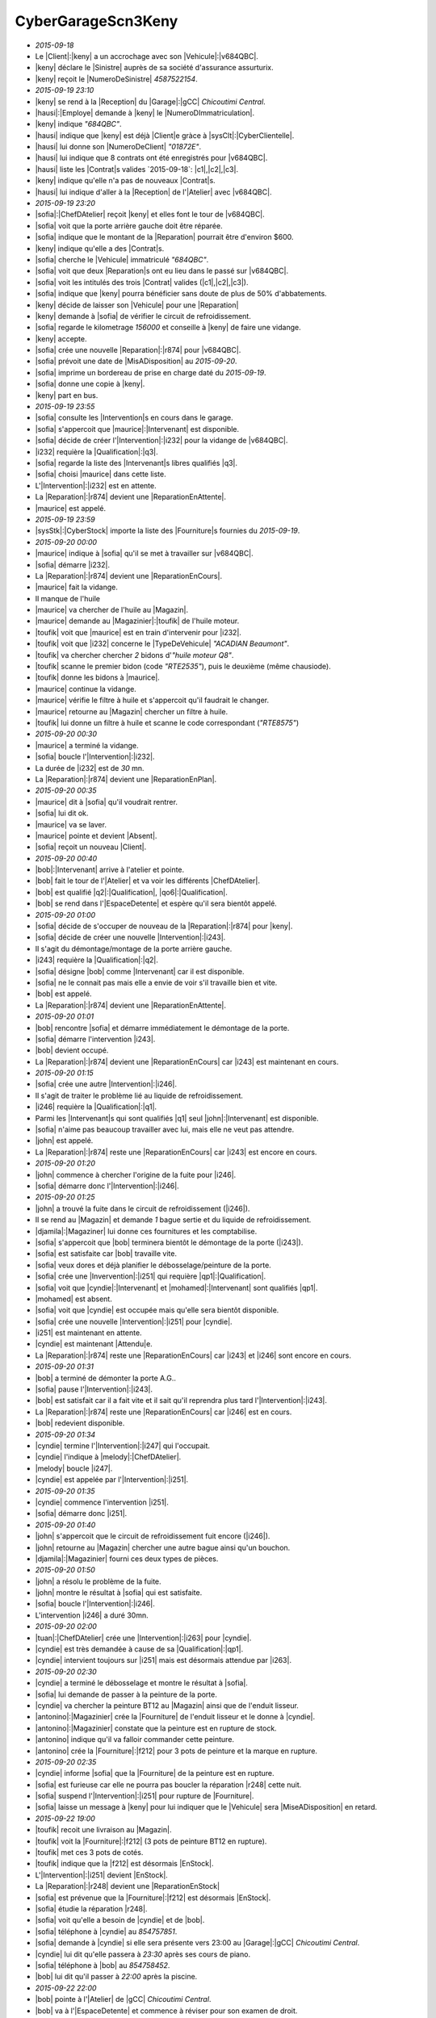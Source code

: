 CyberGarageScn3Keny
===================

* `2015-09-18`
* Le |Client|:|keny| a un accrochage avec son |Vehicule|:|v684QBC|.
* |keny| déclare le |Sinistre| auprès de sa société d'assurance assurturix.
* |keny| reçoit le |NumeroDeSinistre| `4587522154`.
* `2015-09-19 23:10`
* |keny| se rend à la |Reception| du |Garage|:|gCC| `Chicoutimi Central`.
* |hausi|:|Employe| demande à |keny| le |NumeroDImmatriculation|.
* |keny| indique `"684QBC"`.
* |hausi| indique que |keny| est déjà |Client|e gràce à |sysClt|:|CyberClientelle|.
* |hausi| lui donne son |NumeroDeClient| `"01872E"`.
* |hausi| lui indique que 8 contrats ont été enregistrés pour |v684QBC|.
* |hausi| liste les |Contrat|s valides `2015-09-18`: |c1|,|c2|,|c3|.
* |keny| indique qu'elle n'a pas de nouveaux |Contrat|s.
* |hausi| lui indique d'aller à la |Reception| de l'|Atelier| avec |v684QBC|.
* `2015-09-19 23:20`
* |sofia|:|ChefDAtelier| reçoit |keny| et elles font le tour de |v684QBC|.
* |sofia| voit que la porte arrière gauche doit être réparée.
* |sofia| indique que le montant de la |Reparation| pourrait être d'environ $600.
* |keny| indique qu'elle a des |Contrat|s.
* |sofia| cherche le |Vehicule| immatriculé `"684QBC"`.
* |sofia| voit que deux |Reparation|s ont eu lieu dans le passé sur |v684QBC|.
* |sofia| voit les intitulés des trois |Contrat| valides (|c1|,|c2|,|c3|).
* |sofia| indique que |keny| pourra bénéficier sans doute de plus de 50% d'abbatements.
* |keny| décide de laisser son |Vehicule| pour une |Reparation|
* |keny| demande à |sofia| de vérifier le circuit de refroidissement.
* |sofia| regarde le kilometrage `156000` et conseille à |keny| de faire une vidange.
* |keny| accepte.
* |sofia| crée une nouvelle |Reparation|:|r874| pour |v684QBC|.
* |sofia| prévoit une date de |MisADisposition| au `2015-09-20`.
* |sofia| imprime un bordereau de prise en charge daté du `2015-09-19`.
* |sofia| donne une copie à |keny|.
* |keny| part en bus.
* `2015-09-19 23:55`
* |sofia| consulte les |Intervention|s en cours dans le garage.
* |sofia| s'appercoit que |maurice|:|Intervenant| est disponible.
* |sofia| décide de créer l'|Intervention|:|i232| pour la vidange de |v684QBC|.
* |i232| requière la |Qualification|:|q3|.
* |sofia| regarde la liste des |Intervenant|s libres qualifiés |q3|.
* |sofia| choisi |maurice| dans cette liste.
* L'|Intervention|:|i232| est en attente.
* La |Reparation|:|r874| devient une |ReparationEnAttente|.
* |maurice| est appelé.
* `2015-09-19 23:59`
* |sysStk|:|CyberStock| importe la liste des |Fourniture|s fournies du `2015-09-19`.
* `2015-09-20 00:00`
* |maurice| indique à |sofia| qu'il se met à travailler sur |v684QBC|.
* |sofia| démarre |i232|.
* La |Reparation|:|r874| devient une |ReparationEnCours|.
* |maurice| fait la vidange.
* Il manque de l'huile
* |maurice| va chercher de l'huile au |Magazin|.
* |maurice| demande au |Magazinier|:|toufik| de l'huile moteur.
* |toufik| voit que |maurice| est en train d'intervenir pour |i232|.
* |toufik| voit que |i232| concerne le |TypeDeVehicule| `"ACADIAN Beaumont"`.
* |toufik| va chercher chercher `2` bidons d'`"huile moteur Q8"`. 
* |toufik| scanne le premier bidon (code `"RTE2535"`), puis le deuxième (même chausiode).
* |toufik| donne les bidons à |maurice|.
* |maurice| continue la vidange.
* |maurice| vérifie le filtre à huile et s'appercoit qu'il faudrait le changer.
* |maurice| retourne au |Magazin| chercher un filtre à huile.
* |toufik| lui donne un filtre à huile et scanne le code correspondant (`"RTE8575"`)
* `2015-09-20 00:30`
* |maurice| a terminé la vidange.
* |sofia| boucle l'|Intervention|:|i232|.
* La durée de |i232| est de `30` mn.
* La |Reparation|:|r874| devient une |ReparationEnPlan|.
* `2015-09-20 00:35`
* |maurice| dit à |sofia| qu'il voudrait rentrer.
* |sofia| lui dit ok.
* |maurice| va se laver.
* |maurice| pointe et devient |Absent|.
* |sofia| reçoit un nouveau |Client|.
* `2015-09-20 00:40`
* |bob|:|Intervenant| arrive à l'atelier et pointe.
* |bob| fait le tour de l'|Atelier| et va voir les différents |ChefDAtelier|.
* |bob| est qualifié |q2|:|Qualification|, |qo6|:|Qualification|.
* |bob| se rend dans l'|EspaceDetente| et espère qu'il sera bientôt appelé.
* `2015-09-20 01:00`
* |sofia| décide de s'occuper de nouveau de la |Reparation|:|r874| pour |keny|.
* |sofia| décide de créer une nouvelle |Intervention|:|i243|.
* Il s'agit du démontage/montage de la porte arrière gauche.
* |i243| requière la |Qualification|:|q2|.
* |sofia| désigne |bob| comme |Intervenant| car il est disponible.
* |sofia| ne le connait pas mais elle a envie de voir s'il travaille bien et vite.
* |bob| est appelé.
* La |Reparation|:|r874| devient une |ReparationEnAttente|.
* `2015-09-20 01:01`
* |bob| rencontre |sofia| et démarre immédiatement le démontage de la porte.
* |sofia| démarre l'intervention |i243|.
* |bob| devient occupé.
* La |Reparation|:|r874| devient une |ReparationEnCours| car |i243| est maintenant en cours.
* `2015-09-20 01:15`
* |sofia| crée une autre |Intervention|:|i246|.
* Il s'agit de traiter le problème lié au liquide de refroidissement.
* |i246| requière la |Qualification|:|q1|.
* Parmi les |Intervenant|s qui sont qualifiés |q1| seul |john|:|Intervenant| est disponible.  
* |sofia| n'aime pas beaucoup travailler avec lui, mais elle ne veut pas attendre.
* |john| est appelé.
* La |Reparation|:|r874| reste une |ReparationEnCours| car |i243| est encore en cours.
* `2015-09-20 01:20`
* |john| commence à chercher l'origine de la fuite pour |i246|.
* |sofia| démarre donc l'|Intervention|:|i246|.
* `2015-09-20 01:25`
* |john| a trouvé la fuite dans le circuit de refroidissement (|i246|).
* Il se rend au |Magazin| et demande `1` bague sertie et du liquide de refroidissement.
* |djamila|:|Magaziner| lui donne ces fournitures et les comptabilise.
* |sofia| s'appercoit que |bob| terminera bientôt le démontage de la porte (|i243|).
* |sofia| est satisfaite car |bob| travaille vite.
* |sofia| veux dores et déjà planifier le débosselage/peinture de la porte.
* |sofia| crée une |Invervention|:|i251| qui requière |qp1|:|Qualification|.
* |sofia| voit que |cyndie|:|Intervenant| et |mohamed|:|Intervenant| sont qualifiés |qp1|.
* |mohamed| est absent.
* |sofia| voit que |cyndie| est occupée mais qu'elle sera bientôt disponible.
* |sofia| crée une nouvelle |Intervention|:|i251| pour |cyndie|.
* |i251| est maintenant en attente.
* |cyndie| est maintenant |Attendu|e.
* La |Reparation|:|r874| reste une |ReparationEnCours| car |i243| et |i246| sont encore en cours.
* `2015-09-20 01:31`
* |bob| a terminé de démonter la porte A.G..
* |sofia| pause l'|Intervention|:|i243|.
* |bob| est satisfait car il a fait vite et il sait qu'il reprendra plus tard l'|Intervention|:|i243|.
* La |Reparation|:|r874| reste une |ReparationEnCours| car |i246| est en cours.
* |bob| redevient disponible.
* `2015-09-20 01:34`
* |cyndie| termine l'|Intervention|:|i247| qui l'occupait.
* |cyndie| l'indique à |melody|:|ChefDAtelier|.
* |melody| boucle |i247|.
* |cyndie| est appelée par l'|Intervention|:|i251|.
* `2015-09-20 01:35`
* |cyndie| commence l'intervention |i251|.
* |sofia| démarre donc |i251|.
* `2015-09-20 01:40`
* |john| s'appercoit que le circuit de refroidissement fuit encore (|i246|).
* |john| retourne au |Magazin| chercher une autre bague ainsi qu'un bouchon.
* |djamila|:|Magazinier| fourni ces deux types de pièces.
* `2015-09-20 01:50`
* |john| a résolu le problème de la fuite.
* |john| montre le résultat à |sofia| qui est satisfaite.
* |sofia| boucle l'|Intervention|:|i246|.
* L'intervention |i246| a duré 30mn.
* `2015-09-20 02:00`
* |tuan|:|ChefDAtelier| crée une |Intervention|:|i263| pour |cyndie|.
* |cyndie| est très demandée à cause de sa |Qualification|:|qp1|.
* |cyndie| intervient toujours sur |i251| mais est désormais attendue par |i263|.
* `2015-09-20 02:30`
* |cyndie| a terminé le débosselage et montre le résultat à |sofia|.
* |sofia| lui demande de passer à la peinture de la porte.
* |cyndie| va chercher la peinture BT12 au |Magazin| ainsi que de l'enduit lisseur.
* |antonino|:|Magazinier| crée la |Fourniture| de l'enduit lisseur et le donne à |cyndie|.
* |antonino|:|Magazinier| constate que la peinture est en rupture de stock.
* |antonino| indique qu'il va falloir commander cette peinture.
* |antonino| crée la |Fourniture|:|f212| pour 3 pots de peinture et la marque en rupture.
* `2015-09-20 02:35`
* |cyndie| informe |sofia| que la |Fourniture| de la peinture est en rupture.
* |sofia| est furieuse car elle ne pourra pas boucler la réparation |r248| cette nuit.
* |sofia| suspend l'|Intervention|:|i251| pour rupture de |Fourniture|.
* |sofia| laisse un message à |keny| pour lui indiquer que le |Vehicule| sera |MiseADisposition| en retard.
* `2015-09-22 19:00`
* |toufik| recoit une livraison au |Magazin|.
* |toufik| voit la |Fourniture|:|f212| (3 pots de peinture BT12 en rupture).
* |toufik| met ces 3 pots de cotés.
* |toufik| indique que la |f212| est désormais |EnStock|.
* L'|Intervention|:|i251| devient |EnStock|.
* La |Reparation|:|r248| devient une |ReparationEnStock|
* |sofia| est prévenue que la |Fourniture|:|f212| est désormais |EnStock|.
* |sofia| étudie la réparation |r248|.
* |sofia| voit qu'elle a besoin de |cyndie| et de |bob|.
* |sofia| téléphone à |cyndie| au `854757851`.
* |sofia| demande à |cyndie| si elle sera présente vers 23:00 au |Garage|:|gCC| `Chicoutimi Central`.
* |cyndie| lui dit qu'elle passera à `23:30` après ses cours de piano.
* |sofia| téléphone à |bob| au `854758452`.
* |bob| lui dit qu'il passer à `22:00` après la piscine.
* `2015-09-22 22:00`
* |bob| pointe à l'|Atelier| de |gCC| `Chicoutimi Central`. 
* |bob| va à l'|EspaceDetente| et commence à réviser pour son examen de droit.
* `2015-09-22 23:25`
* |cyndie| pointe à l'|Atelier| de |gCC| `Chicoutimi Central`. 
* |cyndie| va boire un café à l'|EspaceDetente|.
* |cyndie| est disponible.
* `2015-09-22 23:29`
* |sofia| voit que |cyndie| est disponible.
* |sofia| reactive l'|Intervention|:|i251|.
* |i251| devient |EnAttente| de |cyndie|.
* La |Reparation|:|r248| devient une |ReparationEnAttente|
* `2015-09-22 23:30`
* |cyndie| vient voir |sofia| et reprend l'|Intervention|:|i251|.
* |sofia| marque l'|Intervention|:|i251| |EnCours|.
* La |Reparation|:|r248| devient une |ReparationEnCours|.
* |cyndie| va au |Magazin|.
* `2015-09-22 23:32`
* |cyndie| demande a |toufik|:|Magazinier| les 3 pots de peinture BT12.
* |toufik| lui donne les pots.
* |toufik| marque que la |Fourniture|:|f212| comme étant fournie.
* |cyndie| commence la peinture de la porte A.G..
* `2015-09-22 23:42`
* |bob| est appelé pour une |Intervention|:|i270| sur un |Vehicule|.
* |bob| range son cartable dans un casier de l'|EspaceDetente| et va vers l'|Atelier|.
* `2015-09-22 23:45`
* |bob| commence à travailler sur l'|Intervention|:|i270|.
* |bob| est donc occupé.
* `2015-09-23 00:30`
* |cyndie| a terminé la peinture et appelle |sofia|.
* |sofia| voit que le résultat est satisfaisant.
* |sofia| boucle l'intervention |i251|.
* La durée de |i251| est de `120` mn.
* La |Reparation|:|r248| devient une |ReparationEnPause|??? car toutes les interventions sont bouclées sauf |i243| qui est |EnPause|.
* `2015-09-23 00:35`
* La porte A.G. doit maintenant être remontée.
* Il s'agit de l'|Intervention|:|i243| de |bob|.
* |sofia| voit que |bob| travaille sur l'|Intervention|:|i270|.
* |sofia| va voir |bob| qui lui indique qu'il compte terminer bientot.
* |sofia| marque l'intervention |i243| comme étant en attente de |bob|.
* La |Reparation|:|r248| devient une |ReparationEnAttente|??? car toutes les interventions sont bouclées sauf |i243| qui est |EnAttente|.
* |bob| est maintenant attendu.
* `2015-09-23 00:48`
* |bob| vient de terminer l'|Intervention|:|i293|.
* |bob| est maintenant appelé par |i243|.
* `2015-09-23 00:50`
* |bob| va voir |sofia| qui lui demande de remonter la porte A.G..
* |sofia| redemarre l'|Intervention|:|i243|.
* `2015-09-23 01:20`
* |bob| a terminé le montage de la porte A.G. (|i293|).
* |sofia| boucle l'|Intervention|:|i243|.
* La |Reparation|:|r248| devient une |ReparationEnPlan| car toutes les |Intervention|s sont bouclées.
* `2015-09-23 01:21`
* |sofia| met |r248| comme |ReparationEnBouclage|.
* |sofia| inspecte minutieusement le |Vehicule|:|v684QBC|.
* |sofia| démarre le |Vehicule|:|v684QBC|.
* |sofia| va faire un tour pour avec |v684QBC| vérifier que tout va bien.
* `2015-09-23 01:31`
* |sofia| revient à l'|Atelier|.
* |sofia| indique que la est satisfaisante.
* Comme les |Intervention|s n'ont pas été |Abbatue| la |r248| devient une |ReparationAAbbatre|.
* `2015-09-22 03:00`
* |draco|:|Abbateur| voit que la |Reparation|:|r874| est |AAbbatre|.
* |draco| voit que |keny| dispose de trois |Contrat|s valides (|c1|,|c2|,|c3|).
* |draco| connait bien le contenu des |ContratDAssurance|:|c1| et du |ContratDeServices|:|c3|.
* |draco| utilise |sysClt|:|CyberClientelle| pour visualiser les documents associés au |ContratConstructeur|:|c2|.
* |draco| connait maintenant bien les clauses des différents |Contrat|s de |keny|.
* |draco| liste les |Intervention|s de |r874|.
* `2015-09-22 03:20`
* Il y a 4 |Intervention|s bouclées: |i246|,|i232|,|i243|,|i251|.
* |draco| abbat 100% pour |i232| (la vidange) grâce au |ContratDeService|:|c3|.
* `2015-09-22 03:22`
* |draco| abbat 50% pour |i251|  grâce au |ContratDAssurance|:|c1|.
* |draco| abbat aussi 40% pour |i251| grâce au |ContratConstructeur|:|c2|.
* `2015-09-22 03:24`
* |draco| abbat 100% pour (|i243|) grâce à |c1|.
* `2015-09-22 03:26`
* |draco| marque |i246| comme abbatue (même s'il n'y a pas d'|Abbatement|s).
* La |Reparation|:|r248| redevient une |ReparationEnBouclage|.
* `2015-09-22 04:10`
* |sofia| voit que |r248| est une |ReparationEnBouclage|.
* |sofia| regarde les coûts associés à chaque |Intervention|.
* |sofia| regarde également les coûts totaux.
* Le |MontantTotal| est de $`655.00`.
* Le |MontantDAbbatement| est de $`528.00`.
* |sofia| est très contente du travail que |Draco| a fait.
* |sofia| donne `3` |Peanut|s à |Draco|.
* |sofia| est très contente également des travaux de |cyndie| et de |bob|.
* |sofia| donne `6` |Peanut|s à |cyndie| et `8` |Peanut|s à |bob|.
* |sofia| est satisfaite car elle avait évoqué environ $300 à payer dans sa discussion avec |Keny|.
* |sofia| voit également le retard de 2 jours par rapport à la date |MAD| prévue.
* |sofia| décide de faire bénéficier |Keny| de 2 jours de |RetardMAD| soit $`40` de remise.
* Le |MontantClient| est donc de $`27`.
* |sofia| boucle la |Reparation|:|r874|.
* La |Reparation|:|r248| devient |ReparationABoucler|
* |sofia| indique à |keny| que son |Vehicule| est mis à disposition et qu'elle devrait avoir environ $50 à régler.
* `2015-09-24 06:30`
* |keny| se rend à l'|Atelier|.
* |sofia| est en vacances.
* |ralf|:|ChefDAtelier| la reçoit et donne les clés de son |Vehicule|:|v684QBC|.
* |ralf| indique à |keny| qu'elle devrait reçevoir une |Facture| sous 3 jours.
* |keny| part avec |v684QBC|.
* |ralf| marque la |Reparation|:|r874| comme |ReparationLivree|.